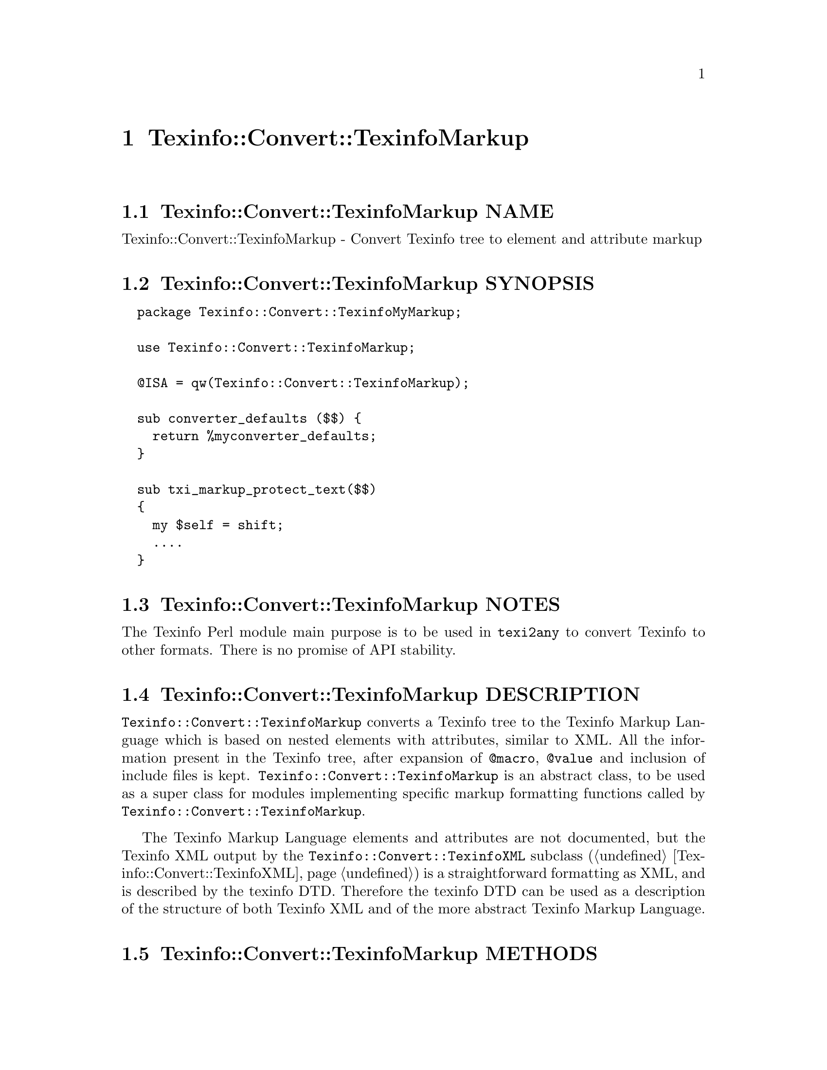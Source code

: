 @node Texinfo@asis{::}Convert@asis{::}TexinfoMarkup
@chapter Texinfo::Convert::TexinfoMarkup

@node Texinfo@asis{::}Convert@asis{::}TexinfoMarkup NAME
@section Texinfo::Convert::TexinfoMarkup NAME

Texinfo::Convert::TexinfoMarkup - Convert Texinfo tree to element and attribute markup

@node Texinfo@asis{::}Convert@asis{::}TexinfoMarkup SYNOPSIS
@section Texinfo::Convert::TexinfoMarkup SYNOPSIS

@verbatim
  package Texinfo::Convert::TexinfoMyMarkup;

  use Texinfo::Convert::TexinfoMarkup;

  @ISA = qw(Texinfo::Convert::TexinfoMarkup);

  sub converter_defaults ($$) {
    return %myconverter_defaults;
  }

  sub txi_markup_protect_text($$)
  {
    my $self = shift;
    ....
  }
@end verbatim

@node Texinfo@asis{::}Convert@asis{::}TexinfoMarkup NOTES
@section Texinfo::Convert::TexinfoMarkup NOTES

The Texinfo Perl module main purpose is to be used in @code{texi2any} to convert
Texinfo to other formats.  There is no promise of API stability.

@node Texinfo@asis{::}Convert@asis{::}TexinfoMarkup DESCRIPTION
@section Texinfo::Convert::TexinfoMarkup DESCRIPTION

@code{Texinfo::Convert::TexinfoMarkup} converts a Texinfo tree to the Texinfo
Markup Language which is based on nested elements with attributes, similar
to XML.  All the information present in the Texinfo tree, after
expansion of @code{@@macro}, @code{@@value} and inclusion of include files is
kept.  @code{Texinfo::Convert::TexinfoMarkup} is an abstract class, to be used as a
super class for modules implementing specific markup formatting functions
called by @code{Texinfo::Convert::TexinfoMarkup}.

The Texinfo Markup Language elements and attributes are not documented,
but the Texinfo XML output by the @code{Texinfo::Convert::TexinfoXML} subclass
(@ref{Texinfo@asis{::}Convert@asis{::}TexinfoXML NAME,, Texinfo::Convert::TexinfoXML}) is a straightforward formatting as XML,
and is described by the texinfo DTD.  Therefore the texinfo DTD can be
used as a description of the structure of both Texinfo XML and of the
more abstract Texinfo Markup Language.

@node Texinfo@asis{::}Convert@asis{::}TexinfoMarkup METHODS
@section Texinfo::Convert::TexinfoMarkup METHODS

@node Texinfo@asis{::}Convert@asis{::}TexinfoMarkup Markup formatting methods defined by subclasses
@subsection Markup formatting methods defined by subclasses

The following methods should be implemented by the modules inheriting
from @code{Texinfo::Convert::TexinfoMarkup}:

@table @asis
@item $result = $converter->txi_markup_atom($atom)
@anchor{Texinfo@asis{::}Convert@asis{::}TexinfoMarkup $result = $converter->txi_markup_atom($atom)}

Format the @emph{$atom} symbol string in a simpler way than with an element.  For
example in XML the formatting of the symbol is achieved with an entity.

@item $result = $converter->txi_markup_comment($comment_string)
@anchor{Texinfo@asis{::}Convert@asis{::}TexinfoMarkup $result = $converter->txi_markup_comment($comment_string)}

Format @emph{$comment_string} as a comment.

@item $result = $converter->txi_markup_convert_text($element)
@anchor{Texinfo@asis{::}Convert@asis{::}TexinfoMarkup $result = $converter->txi_markup_convert_text($element)}

Called to format the Texinfo tree @emph{$element} text, which is a
reference on a hash.  The @emph{$element} text is in the @code{text} key.
The @code{type} key value may also be set to distinguish the type of text
(@ref{Texinfo@asis{::}Parser Types for text elements}).
Texinfo tree elements are described in details in @ref{Texinfo@asis{::}Parser TEXINFO TREE}.

@item $result = $converter->txi_markup_element($format_element, $attributes)
@anchor{Texinfo@asis{::}Convert@asis{::}TexinfoMarkup $result = $converter->txi_markup_element($format_element@comma{} $attributes)}

@item $result = $converter->txi_markup_open_element($format_element, $attributes)
@anchor{Texinfo@asis{::}Convert@asis{::}TexinfoMarkup $result = $converter->txi_markup_open_element($format_element@comma{} $attributes)}

@item $result = $converter->txi_markup_close_element($format_element, $attributes)
@anchor{Texinfo@asis{::}Convert@asis{::}TexinfoMarkup $result = $converter->txi_markup_close_element($format_element@comma{} $attributes)}

@code{txi_markup_element} is called for the formatting of empty elements.  Otherwise,
@code{txi_markup_open_element} is called when an element is opened, and
@code{txi_markup_close_element} is called when an element is closed.
@emph{$format_element} is the element name, @emph{$attributes} is a reference on an
array containing references on arrays of pairs, one pair for each attribute, with
the attribute name as the first item of the pair and the attribute text as the
second item of the pair.

@item $result = $converter->txi_markup_header()
@anchor{Texinfo@asis{::}Convert@asis{::}TexinfoMarkup $result = $converter->txi_markup_header()}

Called to format a header at the beginning of output files.

@item $result = $converter->txi_markup_protect_text($string)
@anchor{Texinfo@asis{::}Convert@asis{::}TexinfoMarkup $result = $converter->txi_markup_protect_text($string)}

Protect special character in text for text fragments out of text
texinfo tree elements.  For example, for spaces at end of line that
are ignorable in most output formats, for @code{@@set} or @code{@@macro}
arguments.

@end table

@node Texinfo@asis{::}Convert@asis{::}TexinfoMarkup Formatting state information
@subsection Formatting state information

A method is available for subclasses to gather information on the
formatting state:

@table @asis
@item $converter->in_monospace()
@anchor{Texinfo@asis{::}Convert@asis{::}TexinfoMarkup $converter->in_monospace()}

Return 1 if in a context where spacing should be kept
and @code{---} or @code{''} left as is, for example in @code{@@code}, @code{@@example}.

@end table

@node Texinfo@asis{::}Convert@asis{::}TexinfoMarkup AUTHOR
@section Texinfo::Convert::TexinfoMarkup AUTHOR

Patrice Dumas, <pertusus@@free.fr>

@node Texinfo@asis{::}Convert@asis{::}TexinfoMarkup SEE ALSO
@section Texinfo::Convert::TexinfoMarkup SEE ALSO

@ref{Texinfo@asis{::}Convert@asis{::}Converter NAME,, Texinfo::Convert::Converter}. @ref{Texinfo@asis{::}Convert@asis{::}TexinfoXML NAME,, Texinfo::Convert::TexinfoXML}.  The
@code{Texinfo::Convert::TexinfoSXML} is another subclass, which outputs
SXML.  It is not much documented.

@node Texinfo@asis{::}Convert@asis{::}TexinfoMarkup COPYRIGHT AND LICENSE
@section Texinfo::Convert::TexinfoMarkup COPYRIGHT AND LICENSE

Copyright 2010- Free Software Foundation, Inc.  See the source file for
all copyright years.

This library is free software; you can redistribute it and/or modify
it under the terms of the GNU General Public License as published by
the Free Software Foundation; either version 3 of the License, or (at
your option) any later version.

